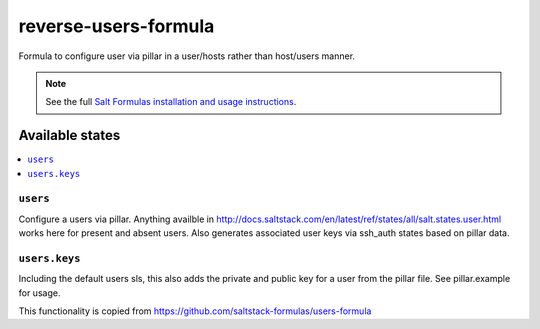 ======================
reverse-users-formula
======================

Formula to configure user via pillar in a user/hosts rather than host/users manner.


.. note::

    See the full `Salt Formulas installation and usage instructions
    <http://docs.saltstack.com/topics/development/conventions/formulas.html>`_.

Available states
================

.. contents::
    :local:

``users``
---------

Configure a users via pillar. Anything availble in http://docs.saltstack.com/en/latest/ref/states/all/salt.states.user.html works here for present and absent users. Also generates associated user keys via ssh_auth states based on pillar data.

``users.keys``
--------------

Including the default users sls, this also adds the private and public key for a user from the pillar file. See pillar.example for usage.

This functionality is copied from https://github.com/saltstack-formulas/users-formula
